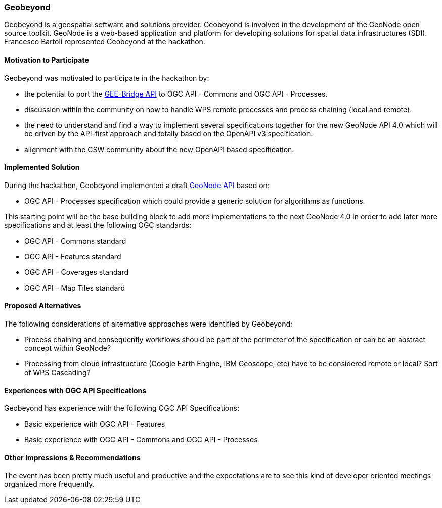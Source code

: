 [[Geobeyond]]
=== Geobeyond

Geobeyond is a geospatial software and solutions provider. Geobeyond is involved in the development of the GeoNode open source toolkit. GeoNode is a web-based application and platform for developing solutions for spatial data infrastructures (SDI). Francesco Bartoli represented Geobeyond at the hackathon.

==== Motivation to Participate

Geobeyond was motivated to participate in the hackathon by:

* the potential to port the https://github.com/francbartoli/gee-bridge[GEE-Bridge API] to OGC API - Commons and OGC API - Processes.
* discussion within the community on how to handle WPS remote processes and process chaining (local and remote).
* the need to understand and find a way to implement several specifications together for the new GeoNode API 4.0 which will be driven by the API-first approach and totally based on the OpenAPI v3 specification.
* alignment with the CSW community about the new OpenAPI based specification.

==== Implemented Solution

During the hackathon, Geobeyond implemented a draft https://github.com/geobeyond/geonode-api/tree/processes[GeoNode API] based on:

 * OGC API - Processes specification which could provide a generic solution for algorithms as functions.

This starting point will be the base building block to add more implementations to the next GeoNode 4.0 in order to add later more specifications and at least the following OGC standards:

 * OGC API - Commons standard
 * OGC API - Features standard
 * OGC API – Coverages standard
 * OGC API – Map Tiles standard

==== Proposed Alternatives

The following considerations of alternative approaches were identified by Geobeyond:

* Process chaining and consequently workflows should be part of the perimeter of the specification or can be an abstract concept within GeoNode?
* Processing from cloud infrastructure (Google Earth Engine, IBM Geoscope, etc) have to be considered remote or local? Sort of WPS Cascading?

==== Experiences with OGC API Specifications

Geobeyond has experience with the following OGC API Specifications:

* Basic experience with OGC API - Features
* Basic experience with OGC API - Commons and OGC API - Processes

==== Other Impressions & Recommendations

The event has been pretty much useful and productive and the expectations are to see this kind of developer oriented meetings organized more frequently.
